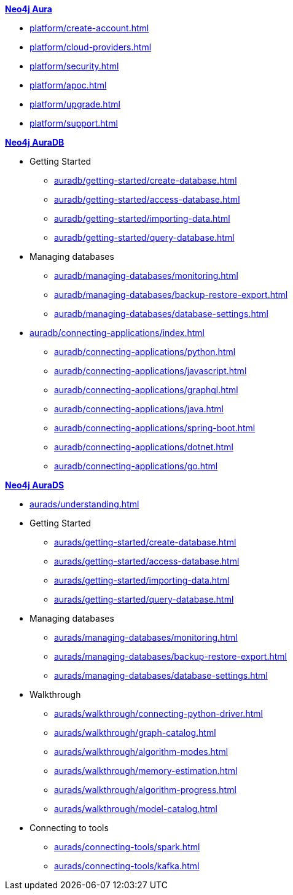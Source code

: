////
Generic Start
////
.xref:index.adoc[*Neo4j Aura*]

* xref:platform/create-account.adoc[]
* xref:platform/cloud-providers.adoc[]
* xref:platform/security.adoc[]
* xref:platform/apoc.adoc[]
* xref:platform/upgrade.adoc[]
* xref:platform/support.adoc[]
////
Generic End
////

////
AuraDB Start
////
.xref:auradb/index.adoc[*Neo4j AuraDB*]

* Getting Started
** xref:auradb/getting-started/create-database.adoc[]
** xref:auradb/getting-started/access-database.adoc[]
** xref:auradb/getting-started/importing-data.adoc[]
** xref:auradb/getting-started/query-database.adoc[]

* Managing databases
** xref:auradb/managing-databases/monitoring.adoc[]
** xref:auradb/managing-databases/backup-restore-export.adoc[]
** xref:auradb/managing-databases/database-settings.adoc[]

* xref:auradb/connecting-applications/index.adoc[]
** xref:auradb/connecting-applications/python.adoc[]
** xref:auradb/connecting-applications/javascript.adoc[]
** xref:auradb/connecting-applications/graphql.adoc[]
** xref:auradb/connecting-applications/java.adoc[]
** xref:auradb/connecting-applications/spring-boot.adoc[]
** xref:auradb/connecting-applications/dotnet.adoc[]
** xref:auradb/connecting-applications/go.adoc[]
////
AuraDB End
////

////
AuraDS Start
////
.xref:aurads/index.adoc[*Neo4j AuraDS*]
* xref:aurads/understanding.adoc[]

* Getting Started
** xref:aurads/getting-started/create-database.adoc[]
** xref:aurads/getting-started/access-database.adoc[]
** xref:aurads/getting-started/importing-data.adoc[]
** xref:aurads/getting-started/query-database.adoc[]

* Managing databases
** xref:aurads/managing-databases/monitoring.adoc[]
** xref:aurads/managing-databases/backup-restore-export.adoc[]
** xref:aurads/managing-databases/database-settings.adoc[]

* Walkthrough
** xref:aurads/walkthrough/connecting-python-driver.adoc[]
** xref:aurads/walkthrough/graph-catalog.adoc[]
** xref:aurads/walkthrough/algorithm-modes.adoc[]
** xref:aurads/walkthrough/memory-estimation.adoc[]
** xref:aurads/walkthrough/algorithm-progress.adoc[]
** xref:aurads/walkthrough/model-catalog.adoc[]

* Connecting to tools
** xref:aurads/connecting-tools/spark.adoc[]
** xref:aurads/connecting-tools/kafka.adoc[]
////
AuraDS End
////